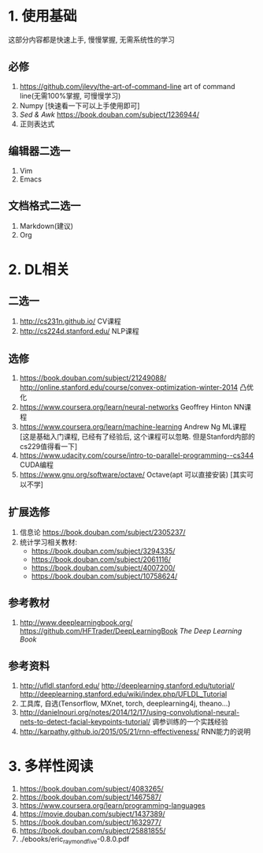 * 1. 使用基础 
  这部分内容都是快速上手, 慢慢掌握, 无需系统性的学习
** 必修
 1. https://github.com/jlevy/the-art-of-command-line art of command line(无需100%掌握, 可慢慢学习)
 2. Numpy [快速看一下可以上手使用即可]
 3. /Sed & Awk/ https://book.douban.com/subject/1236944/ 
 4. 正则表达式
** 编辑器二选一
 1. Vim
 2. Emacs
** 文档格式二选一
 1. Markdown(建议)
 2. Org

* 2. DL相关
** 二选一
 1. http://cs231n.github.io/ CV课程
 2. http://cs224d.stanford.edu/ NLP课程
** 选修
 1. https://book.douban.com/subject/21249088/  http://online.stanford.edu/course/convex-optimization-winter-2014 凸优化
 2. https://www.coursera.org/learn/neural-networks Geoffrey Hinton NN课程
 3. https://www.coursera.org/learn/machine-learning Andrew Ng ML课程 [这是基础入门课程, 已经有了经验后, 这个课程可以忽略. 但是Stanford内部的cs229值得看一下]
 4. https://www.udacity.com/course/intro-to-parallel-programming--cs344 CUDA编程
 5. https://www.gnu.org/software/octave/ Octave(apt 可以直接安装) [其实可以不学]
** 扩展选修
   1. 信息论 https://book.douban.com/subject/2305237/
   2. 统计学习相关教材:
      + https://book.douban.com/subject/3294335/
      + https://book.douban.com/subject/2061116/
      + https://book.douban.com/subject/4007200/
      + https://book.douban.com/subject/10758624/
** 参考教材
 1. http://www.deeplearningbook.org/ https://github.com/HFTrader/DeepLearningBook /The Deep Learning Book/
** 参考资料
 1. http://ufldl.stanford.edu/ http://deeplearning.stanford.edu/tutorial/ http://deeplearning.stanford.edu/wiki/index.php/UFLDL_Tutorial
 2. 工具库, 自选(Tensorflow, MXnet, torch, deeplearning4j, theano...)
 3. http://danielnouri.org/notes/2014/12/17/using-convolutional-neural-nets-to-detect-facial-keypoints-tutorial/ 调参训练的一个实践经验
 4. http://karpathy.github.io/2015/05/21/rnn-effectiveness/ RNN能力的说明

* 3. 多样性阅读
  1. https://book.douban.com/subject/4083265/
  2. https://book.douban.com/subject/1467587/
  3. https://www.coursera.org/learn/programming-languages
  4. https://movie.douban.com/subject/1437389/
  5. https://book.douban.com/subject/1632977/
  6. https://book.douban.com/subject/25881855/
  7. ./ebooks/eric_raymond_five-0.8.0.pdf
